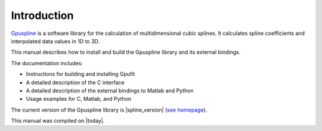 .. highlight:: text

============
Introduction
============

`Gpuspline <https://github.com/gpufit/Gpuspline>`_ is a software library for the calculation of multidimensional cubic splines.
It calculates spline coefficients and interpolated data values in 1D to 3D.

This manual describes how to install and build the Gpuspline library and its 
external bindings.

The documentation includes:

- Instructions for building and installing Gpufit
- A detailed description of the C interface
- A detailed description of the external bindings to Matlab and Python
- Usage examples for C, Matlab, and Python

The current version of the Gpuspline library is |spline_version|
(`see homepage <https://github.com/gpufit/Gpuspline>`_).

This manual was compiled on |today|.

